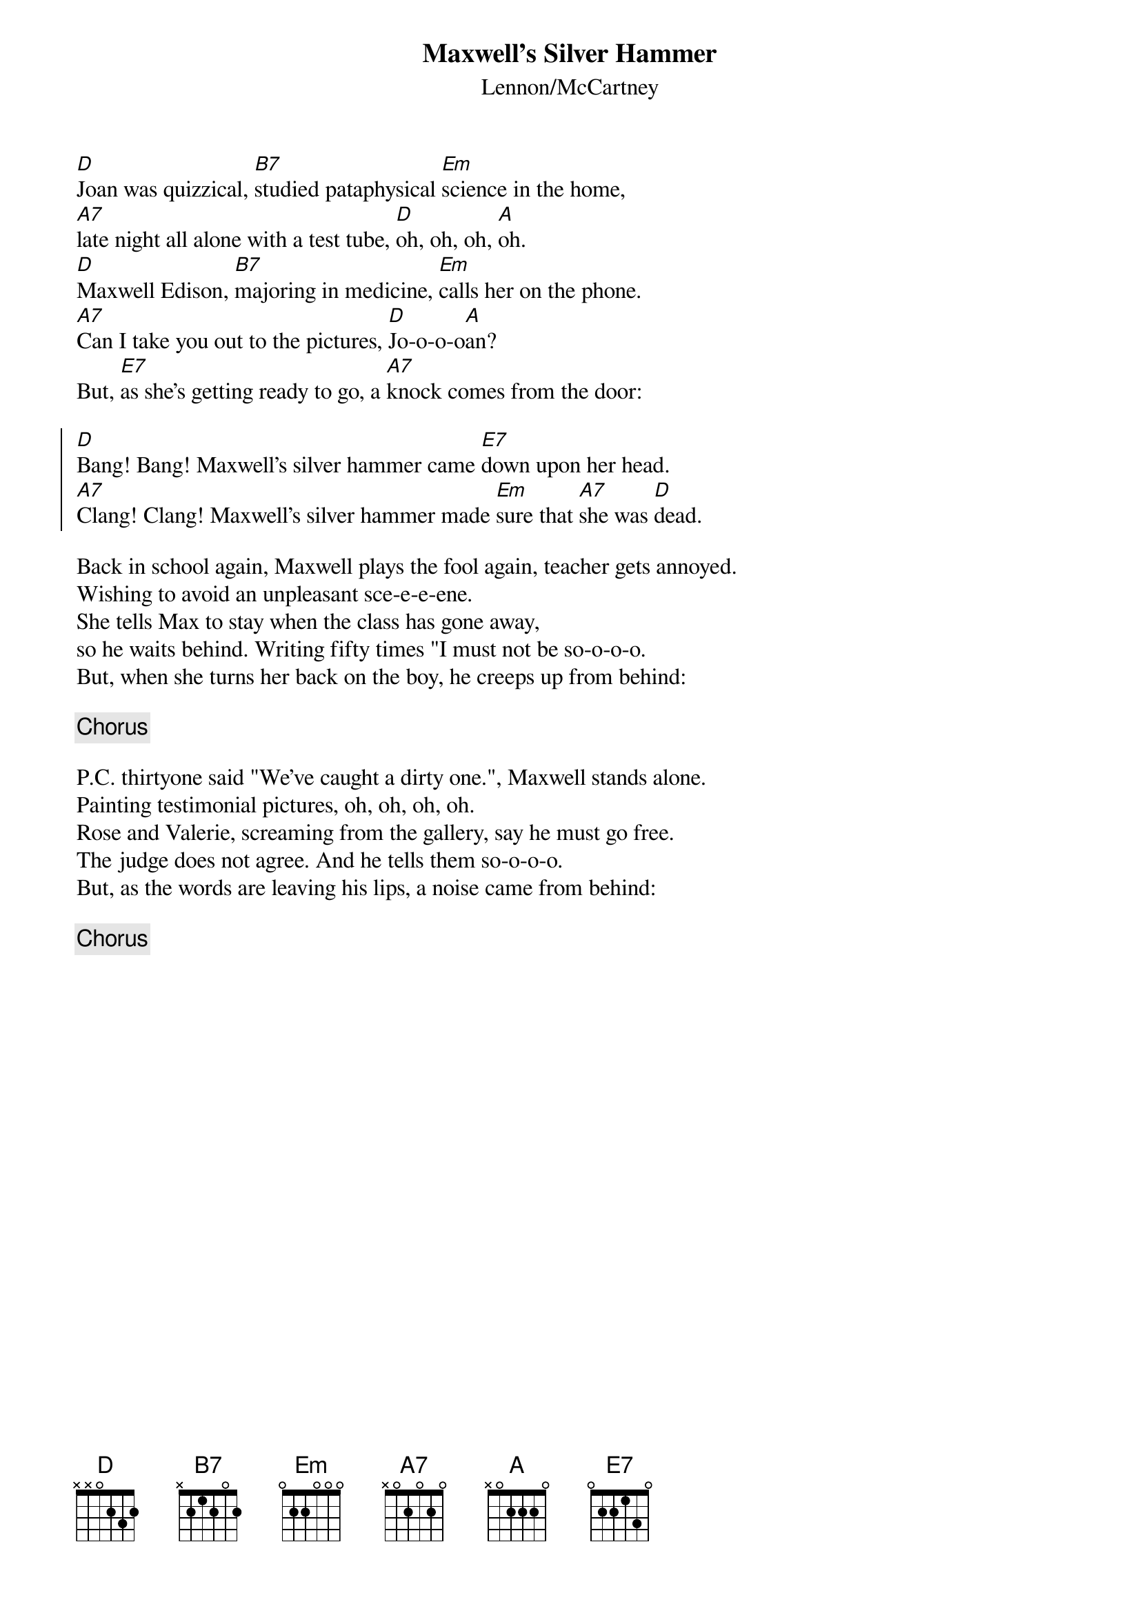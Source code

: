 {key: D}
{title:Maxwell's Silver Hammer}
{subtitle:Lennon/McCartney}

[D]Joan was quizzical, [B7]studied pataphysical [Em]science in the home,
[A7]late night all alone with a test tube, [D]oh, oh, oh, [A]oh.
[D]Maxwell Edison, [B7]majoring in medicine, [Em]calls her on the phone.
[A7]Can I take you out to the pictures, [D]Jo-o-o-o[A]an?
But, [E7]as she's getting ready to go, a [A7]knock comes from the door:

{soc}
[D]Bang! Bang! Maxwell's silver hammer came [E7]down upon her head.
[A7]Clang! Clang! Maxwell's silver hammer made [Em]sure that [A7]she was [D]dead.
{eoc}

Back in school again, Maxwell plays the fool again, teacher gets annoyed.
Wishing to avoid an unpleasant sce-e-e-ene.
She tells Max to stay when the class has gone away,
so he waits behind. Writing fifty times "I must not be so-o-o-o.
But, when she turns her back on the boy, he creeps up from behind:

{c:Chorus}

P.C. thirtyone said "We've caught a dirty one.", Maxwell stands alone.
Painting testimonial pictures, oh, oh, oh, oh.
Rose and Valerie, screaming from the gallery, say he must go free.
The judge does not agree. And he tells them so-o-o-o.
But, as the words are leaving his lips, a noise came from behind:

{c:Chorus}
